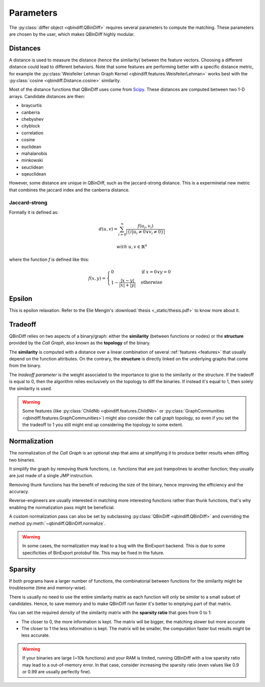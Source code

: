 .. _parameters_chap:

Parameters
==========

The :py:class:`differ object <qbindiff.QBinDiff>` requires several parameters to compute the matching. These parameters are chosen by the user, which makes QBinDiff highly modular.

Distances
---------

A distance is used to measure the distance (hence the similarity) between the feature vectors. Choosing a different distance could lead to different behaviors.
Note that some features are performing better with a specific distance metric, for example the :py:class:`Weisfeiler Lehman Graph Kernel <qbindiff.features.WeisfeilerLehman>` works best with the :py:class:`cosine <qbindiff.Distance.cosine>` similarity.

Most of the distance functions that QBinDiff uses come from `Scipy <https://docs.scipy.org/doc/scipy/reference/spatial.distance.html>`_. These distances are computed between two 1-D arrays. Candidate distances are then:

* braycurtis
* canberra
* chebyshev
* cityblock
* correlation
* cosine
* euclidean
* mahalanobis
* minkowski
* seuclidean
* sqeuclidean

However, some distance are unique in QBinDiff, such as the jaccard-strong distance.
This is a experminetal new metric that combines the jaccard index and the canberra distance.

Jaccard-strong
~~~~~~~~~~~~~~

Formally it is defined as:

.. math::
   d(u, v) = \sum_{i=0}^n\frac{f(u_i, v_i)}{ | \{ i  |  u_i \neq 0 \lor v_i \neq 0 \} | }

.. math::
   with\ u, v \in \mathbb{R}^n

where the function `f` is defined like this:

.. math::
   f(x, y) = 
   \begin{cases}
    0 & \text{if } x = 0 \lor y = 0 \\
    1 - \frac{|x - y|}{|x| + |y|} & \text{otherwise}
    \end{cases}


Epsilon
-------

.. TODO write the section ^^

This is epsilon relaxation. Refer to the Elie Mengin's :download:`thesis <_static/thesis.pdf>` to know more about it.


Tradeoff
--------

QBinDiff relies on two aspects of a binary/graph: either the **similarity** (between functions or nodes) or the **structure** provided by the *Call Graph*, also known as the **topology** of the binary.

The **similarity** is computed with a distance over a linear combination of several :ref:`features <features>` that usually depend on the function attributes. On the contrary, the **structure** is directly linked on the underlying graphs that come from the binary.

The *tradeoff parameter* is the weight associated to the importance to give to the similarity or the structure.
If the tradeoff is equal to 0, then the algorithm relies exclusively on the topology to diff the binaries. If instead
it's equal to 1, then solely the similarity is used.

..  warning::

    Some features (like :py:class:`ChildNb <qbindiff.features.ChildNb>` or :py:class:`GraphCommunities <qbindiff.features.GraphCommunities>`) might also consider the call graph topology, so even if you set the the tradeoff to 1 you still might end up considering the topology to some extent.

Normalization
-------------

The normalization of the *Call Graph* is an optional step that aims at simplifying it to produce better results when diffing two binaries.

It simplify the graph by removing thunk functions, i.e. functions that are just trampolines to another function; they usually are just made of a single `JMP` instruction.

Removing thunk functions has the benefit of reducing the size of the binary, hence improving the efficiency and the accuracy.

Reverse-engineers are usually interested in matching more interesting functions rather than thunk functions, that's why enabling the normalization pass might be beneficial.

A custom normalization pass can also be set by subclassing :py:class:`QBinDiff <qbindiff.QBinDiff>` and overriding the method :py:meth:`~qbindiff.QBinDiff.normalize`.

..  warning::
    In some cases, the normalization may lead to a bug with the BinExport backend. This is due to some specificities of BinExport protobuf file. This may be fixed in the future. 

Sparsity
--------

.. TODO: add sparsity matrix image for clarification

If both programs have a larger number of functions, the combinatorial between functions for the similarity
might be troublesome (time and memory-wise).

There is usually no need to use the entire similarity matrix as each function will only be `similar` to a small
subset of candidates. Hence, to save memory and to make QBinDiff run faster it's better to emptying part of that matrix.

You can set the required *density* of the similarity matrix with the **sparsity ratio** that goes from 0 to 1:

- The closer to 0, the more information is kept. The matrix will be bigger, the matching slower but more accurate
- The closer to 1 the less information is kept. The matrix will be smaller, the computation faster but results might
  be less accurate.

..  warning::
    If your binaries are large (~10k functions) and your RAM is limited, running QBinDiff with a low sparsity ratio may lead to a out-of-memory error. In that case, consider increasing the sparsity ratio (even values like 0.9 or 0.99 are usually perfectly fine).
